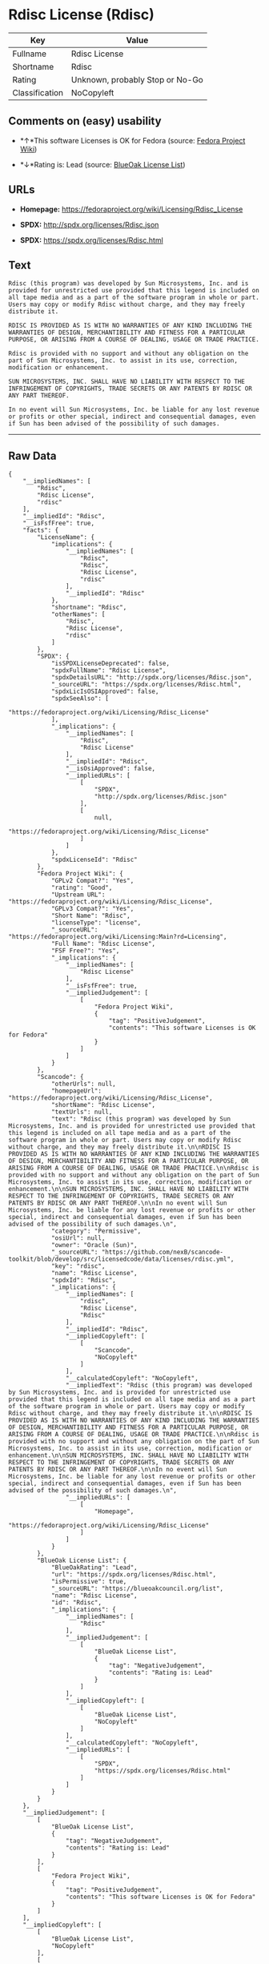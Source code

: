 * Rdisc License (Rdisc)

| Key              | Value                             |
|------------------+-----------------------------------|
| Fullname         | Rdisc License                     |
| Shortname        | Rdisc                             |
| Rating           | Unknown, probably Stop or No-Go   |
| Classification   | NoCopyleft                        |

** Comments on (easy) usability

- *↑*This software Licenses is OK for Fedora (source:
  [[https://fedoraproject.org/wiki/Licensing:Main?rd=Licensing][Fedora
  Project Wiki]])

- *↓*Rating is: Lead (source: [[https://blueoakcouncil.org/list][BlueOak
  License List]])

** URLs

- *Homepage:* https://fedoraproject.org/wiki/Licensing/Rdisc_License

- *SPDX:* http://spdx.org/licenses/Rdisc.json

- *SPDX:* https://spdx.org/licenses/Rdisc.html

** Text

#+BEGIN_EXAMPLE
    Rdisc (this program) was developed by Sun Microsystems, Inc. and is provided for unrestricted use provided that this legend is included on all tape media and as a part of the software program in whole or part. Users may copy or modify Rdisc without charge, and they may freely distribute it.

    RDISC IS PROVIDED AS IS WITH NO WARRANTIES OF ANY KIND INCLUDING THE WARRANTIES OF DESIGN, MERCHANTIBILITY AND FITNESS FOR A PARTICULAR PURPOSE, OR ARISING FROM A COURSE OF DEALING, USAGE OR TRADE PRACTICE.

    Rdisc is provided with no support and without any obligation on the part of Sun Microsystems, Inc. to assist in its use, correction, modification or enhancement.

    SUN MICROSYSTEMS, INC. SHALL HAVE NO LIABILITY WITH RESPECT TO THE INFRINGEMENT OF COPYRIGHTS, TRADE SECRETS OR ANY PATENTS BY RDISC OR ANY PART THEREOF.

    In no event will Sun Microsystems, Inc. be liable for any lost revenue or profits or other special, indirect and consequential damages, even if Sun has been advised of the possibility of such damages.
#+END_EXAMPLE

--------------

** Raw Data

#+BEGIN_EXAMPLE
    {
        "__impliedNames": [
            "Rdisc",
            "Rdisc License",
            "rdisc"
        ],
        "__impliedId": "Rdisc",
        "__isFsfFree": true,
        "facts": {
            "LicenseName": {
                "implications": {
                    "__impliedNames": [
                        "Rdisc",
                        "Rdisc",
                        "Rdisc License",
                        "rdisc"
                    ],
                    "__impliedId": "Rdisc"
                },
                "shortname": "Rdisc",
                "otherNames": [
                    "Rdisc",
                    "Rdisc License",
                    "rdisc"
                ]
            },
            "SPDX": {
                "isSPDXLicenseDeprecated": false,
                "spdxFullName": "Rdisc License",
                "spdxDetailsURL": "http://spdx.org/licenses/Rdisc.json",
                "_sourceURL": "https://spdx.org/licenses/Rdisc.html",
                "spdxLicIsOSIApproved": false,
                "spdxSeeAlso": [
                    "https://fedoraproject.org/wiki/Licensing/Rdisc_License"
                ],
                "_implications": {
                    "__impliedNames": [
                        "Rdisc",
                        "Rdisc License"
                    ],
                    "__impliedId": "Rdisc",
                    "__isOsiApproved": false,
                    "__impliedURLs": [
                        [
                            "SPDX",
                            "http://spdx.org/licenses/Rdisc.json"
                        ],
                        [
                            null,
                            "https://fedoraproject.org/wiki/Licensing/Rdisc_License"
                        ]
                    ]
                },
                "spdxLicenseId": "Rdisc"
            },
            "Fedora Project Wiki": {
                "GPLv2 Compat?": "Yes",
                "rating": "Good",
                "Upstream URL": "https://fedoraproject.org/wiki/Licensing/Rdisc_License",
                "GPLv3 Compat?": "Yes",
                "Short Name": "Rdisc",
                "licenseType": "license",
                "_sourceURL": "https://fedoraproject.org/wiki/Licensing:Main?rd=Licensing",
                "Full Name": "Rdisc License",
                "FSF Free?": "Yes",
                "_implications": {
                    "__impliedNames": [
                        "Rdisc License"
                    ],
                    "__isFsfFree": true,
                    "__impliedJudgement": [
                        [
                            "Fedora Project Wiki",
                            {
                                "tag": "PositiveJudgement",
                                "contents": "This software Licenses is OK for Fedora"
                            }
                        ]
                    ]
                }
            },
            "Scancode": {
                "otherUrls": null,
                "homepageUrl": "https://fedoraproject.org/wiki/Licensing/Rdisc_License",
                "shortName": "Rdisc License",
                "textUrls": null,
                "text": "Rdisc (this program) was developed by Sun Microsystems, Inc. and is provided for unrestricted use provided that this legend is included on all tape media and as a part of the software program in whole or part. Users may copy or modify Rdisc without charge, and they may freely distribute it.\n\nRDISC IS PROVIDED AS IS WITH NO WARRANTIES OF ANY KIND INCLUDING THE WARRANTIES OF DESIGN, MERCHANTIBILITY AND FITNESS FOR A PARTICULAR PURPOSE, OR ARISING FROM A COURSE OF DEALING, USAGE OR TRADE PRACTICE.\n\nRdisc is provided with no support and without any obligation on the part of Sun Microsystems, Inc. to assist in its use, correction, modification or enhancement.\n\nSUN MICROSYSTEMS, INC. SHALL HAVE NO LIABILITY WITH RESPECT TO THE INFRINGEMENT OF COPYRIGHTS, TRADE SECRETS OR ANY PATENTS BY RDISC OR ANY PART THEREOF.\n\nIn no event will Sun Microsystems, Inc. be liable for any lost revenue or profits or other special, indirect and consequential damages, even if Sun has been advised of the possibility of such damages.\n",
                "category": "Permissive",
                "osiUrl": null,
                "owner": "Oracle (Sun)",
                "_sourceURL": "https://github.com/nexB/scancode-toolkit/blob/develop/src/licensedcode/data/licenses/rdisc.yml",
                "key": "rdisc",
                "name": "Rdisc License",
                "spdxId": "Rdisc",
                "_implications": {
                    "__impliedNames": [
                        "rdisc",
                        "Rdisc License",
                        "Rdisc"
                    ],
                    "__impliedId": "Rdisc",
                    "__impliedCopyleft": [
                        [
                            "Scancode",
                            "NoCopyleft"
                        ]
                    ],
                    "__calculatedCopyleft": "NoCopyleft",
                    "__impliedText": "Rdisc (this program) was developed by Sun Microsystems, Inc. and is provided for unrestricted use provided that this legend is included on all tape media and as a part of the software program in whole or part. Users may copy or modify Rdisc without charge, and they may freely distribute it.\n\nRDISC IS PROVIDED AS IS WITH NO WARRANTIES OF ANY KIND INCLUDING THE WARRANTIES OF DESIGN, MERCHANTIBILITY AND FITNESS FOR A PARTICULAR PURPOSE, OR ARISING FROM A COURSE OF DEALING, USAGE OR TRADE PRACTICE.\n\nRdisc is provided with no support and without any obligation on the part of Sun Microsystems, Inc. to assist in its use, correction, modification or enhancement.\n\nSUN MICROSYSTEMS, INC. SHALL HAVE NO LIABILITY WITH RESPECT TO THE INFRINGEMENT OF COPYRIGHTS, TRADE SECRETS OR ANY PATENTS BY RDISC OR ANY PART THEREOF.\n\nIn no event will Sun Microsystems, Inc. be liable for any lost revenue or profits or other special, indirect and consequential damages, even if Sun has been advised of the possibility of such damages.\n",
                    "__impliedURLs": [
                        [
                            "Homepage",
                            "https://fedoraproject.org/wiki/Licensing/Rdisc_License"
                        ]
                    ]
                }
            },
            "BlueOak License List": {
                "BlueOakRating": "Lead",
                "url": "https://spdx.org/licenses/Rdisc.html",
                "isPermissive": true,
                "_sourceURL": "https://blueoakcouncil.org/list",
                "name": "Rdisc License",
                "id": "Rdisc",
                "_implications": {
                    "__impliedNames": [
                        "Rdisc"
                    ],
                    "__impliedJudgement": [
                        [
                            "BlueOak License List",
                            {
                                "tag": "NegativeJudgement",
                                "contents": "Rating is: Lead"
                            }
                        ]
                    ],
                    "__impliedCopyleft": [
                        [
                            "BlueOak License List",
                            "NoCopyleft"
                        ]
                    ],
                    "__calculatedCopyleft": "NoCopyleft",
                    "__impliedURLs": [
                        [
                            "SPDX",
                            "https://spdx.org/licenses/Rdisc.html"
                        ]
                    ]
                }
            }
        },
        "__impliedJudgement": [
            [
                "BlueOak License List",
                {
                    "tag": "NegativeJudgement",
                    "contents": "Rating is: Lead"
                }
            ],
            [
                "Fedora Project Wiki",
                {
                    "tag": "PositiveJudgement",
                    "contents": "This software Licenses is OK for Fedora"
                }
            ]
        ],
        "__impliedCopyleft": [
            [
                "BlueOak License List",
                "NoCopyleft"
            ],
            [
                "Scancode",
                "NoCopyleft"
            ]
        ],
        "__calculatedCopyleft": "NoCopyleft",
        "__isOsiApproved": false,
        "__impliedText": "Rdisc (this program) was developed by Sun Microsystems, Inc. and is provided for unrestricted use provided that this legend is included on all tape media and as a part of the software program in whole or part. Users may copy or modify Rdisc without charge, and they may freely distribute it.\n\nRDISC IS PROVIDED AS IS WITH NO WARRANTIES OF ANY KIND INCLUDING THE WARRANTIES OF DESIGN, MERCHANTIBILITY AND FITNESS FOR A PARTICULAR PURPOSE, OR ARISING FROM A COURSE OF DEALING, USAGE OR TRADE PRACTICE.\n\nRdisc is provided with no support and without any obligation on the part of Sun Microsystems, Inc. to assist in its use, correction, modification or enhancement.\n\nSUN MICROSYSTEMS, INC. SHALL HAVE NO LIABILITY WITH RESPECT TO THE INFRINGEMENT OF COPYRIGHTS, TRADE SECRETS OR ANY PATENTS BY RDISC OR ANY PART THEREOF.\n\nIn no event will Sun Microsystems, Inc. be liable for any lost revenue or profits or other special, indirect and consequential damages, even if Sun has been advised of the possibility of such damages.\n",
        "__impliedURLs": [
            [
                "SPDX",
                "http://spdx.org/licenses/Rdisc.json"
            ],
            [
                null,
                "https://fedoraproject.org/wiki/Licensing/Rdisc_License"
            ],
            [
                "SPDX",
                "https://spdx.org/licenses/Rdisc.html"
            ],
            [
                "Homepage",
                "https://fedoraproject.org/wiki/Licensing/Rdisc_License"
            ]
        ]
    }
#+END_EXAMPLE